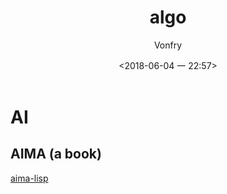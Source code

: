 #+TITLE: algo
#+DATE: <2018-06-04 一 22:57>
#+AUTHOR: Vonfry

* AI
** AIMA (a book)
   [[https://github.com/aimacode/aima-lisp][aima-lisp]]
